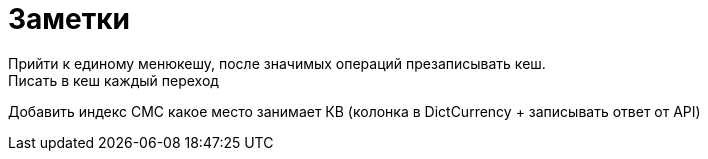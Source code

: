 = Заметки
Прийти к единому менюкешу, после значимых операций презаписывать кеш.
Писать в кеш каждый переход

Добавить индекс CMC какое место занимает КВ (колонка в DictCurrency + записывать ответ от API)